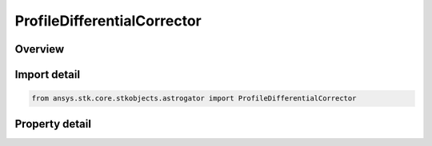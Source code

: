 ProfileDifferentialCorrector
============================

.. py:class:: ansys.stk.core.stkobjects.astrogator.ProfileDifferentialCorrector

   Bases: :py:class:`~ansys.stk.core.stkobjects.astrogator.IProfile`, :py:class:`~ansys.stk.core.stkobjects.astrogator.IRuntimeTypeInfoProvider`

   The Differential Corrector profile.

.. py:currentmodule:: ProfileDifferentialCorrector

Overview
--------

.. tab-set::

    .. tab-item:: Properties
        
        .. list-table::
            :header-rows: 0
            :widths: auto

            * - :py:attr:`~ansys.stk.core.stkobjects.astrogator.ProfileDifferentialCorrector.control_parameters`
              - Get the list of control parameters defined for the profile.
            * - :py:attr:`~ansys.stk.core.stkobjects.astrogator.ProfileDifferentialCorrector.results`
              - Get the list of results defined for the profile.
            * - :py:attr:`~ansys.stk.core.stkobjects.astrogator.ProfileDifferentialCorrector.max_iterations`
              - Gets or sets the number of complete iterations of the profile to try before stopping. Dimensionless.
            * - :py:attr:`~ansys.stk.core.stkobjects.astrogator.ProfileDifferentialCorrector.enable_display_status`
              - If true, a page will appear during the targeting run to report the status of the targeting effort in terms of proximity to the desired value for each dependent variable in the profile.
            * - :py:attr:`~ansys.stk.core.stkobjects.astrogator.ProfileDifferentialCorrector.convergence_criteria`
              - Gets or sets the convergence criteria.
            * - :py:attr:`~ansys.stk.core.stkobjects.astrogator.ProfileDifferentialCorrector.enable_line_search`
              - If true, the profile will perform a line search.
            * - :py:attr:`~ansys.stk.core.stkobjects.astrogator.ProfileDifferentialCorrector.max_line_search_iterations`
              - Gets or sets the number of line search iterations to try before stopping. Dimensionless.
            * - :py:attr:`~ansys.stk.core.stkobjects.astrogator.ProfileDifferentialCorrector.line_search_lower_bound`
              - Gets or sets the low boundary for the line search. Dimensionless.
            * - :py:attr:`~ansys.stk.core.stkobjects.astrogator.ProfileDifferentialCorrector.line_search_upper_bound`
              - Gets or sets the high boundary for the line search. Dimensionless.
            * - :py:attr:`~ansys.stk.core.stkobjects.astrogator.ProfileDifferentialCorrector.line_search_tolerance`
              - Gets or sets the tolerance for the line search. Dimensionless.
            * - :py:attr:`~ansys.stk.core.stkobjects.astrogator.ProfileDifferentialCorrector.enable_homotopy`
              - If true, the profile will divide the problem into steps to solve it.
            * - :py:attr:`~ansys.stk.core.stkobjects.astrogator.ProfileDifferentialCorrector.homotopy_steps`
              - Gets or sets the number of steps to divide a problem into for a homotopic calculation. Dimensionless - .
            * - :py:attr:`~ansys.stk.core.stkobjects.astrogator.ProfileDifferentialCorrector.derivative_calc_method`
              - Gets or sets the derivative calculation method.
            * - :py:attr:`~ansys.stk.core.stkobjects.astrogator.ProfileDifferentialCorrector.clear_corrections_before_run`
              - Clear Corrections Before Each Run - if true, the differential corrector is automatically reset each time that it is run, discarding information that was computed the last time it was run.
            * - :py:attr:`~ansys.stk.core.stkobjects.astrogator.ProfileDifferentialCorrector.enable_b_plane_nominal`
              - If true, Astrogator will update the display of B-Planes for the nominal run of each iteration during the targeting process.
            * - :py:attr:`~ansys.stk.core.stkobjects.astrogator.ProfileDifferentialCorrector.enable_b_plane_perturbations`
              - If true, Astrogator will update the display of B-Planes for both of the perturbations of each iteration during the targeting process.
            * - :py:attr:`~ansys.stk.core.stkobjects.astrogator.ProfileDifferentialCorrector.draw_perturbation`
              - Defines the display of perturbations in the 2D and 3D Graphics windows, if you have set Astrogator to draw while calculating.
            * - :py:attr:`~ansys.stk.core.stkobjects.astrogator.ProfileDifferentialCorrector.scripting_tool`
              - Returns the Scripting tool for the sequence.
            * - :py:attr:`~ansys.stk.core.stkobjects.astrogator.ProfileDifferentialCorrector.root_finding_algorithm`
              - Gets or sets the root-finding algorithm to use.
            * - :py:attr:`~ansys.stk.core.stkobjects.astrogator.ProfileDifferentialCorrector.number_of_iterations`
              - Get the number of iterations of the last run.
            * - :py:attr:`~ansys.stk.core.stkobjects.astrogator.ProfileDifferentialCorrector.targeter_graphs`
              - Graphs.
            * - :py:attr:`~ansys.stk.core.stkobjects.astrogator.ProfileDifferentialCorrector.stop_on_limit_cycle_detection`
              - If true, Astrogator will stop targeting if a limit cycle is detected.



Import detail
-------------

.. code-block:: python

    from ansys.stk.core.stkobjects.astrogator import ProfileDifferentialCorrector


Property detail
---------------

.. py:property:: control_parameters
    :canonical: ansys.stk.core.stkobjects.astrogator.ProfileDifferentialCorrector.control_parameters
    :type: DifferentialCorrectorControlCollection

    Get the list of control parameters defined for the profile.

.. py:property:: results
    :canonical: ansys.stk.core.stkobjects.astrogator.ProfileDifferentialCorrector.results
    :type: DifferentialCorrectorResultCollection

    Get the list of results defined for the profile.

.. py:property:: max_iterations
    :canonical: ansys.stk.core.stkobjects.astrogator.ProfileDifferentialCorrector.max_iterations
    :type: int

    Gets or sets the number of complete iterations of the profile to try before stopping. Dimensionless.

.. py:property:: enable_display_status
    :canonical: ansys.stk.core.stkobjects.astrogator.ProfileDifferentialCorrector.enable_display_status
    :type: bool

    If true, a page will appear during the targeting run to report the status of the targeting effort in terms of proximity to the desired value for each dependent variable in the profile.

.. py:property:: convergence_criteria
    :canonical: ansys.stk.core.stkobjects.astrogator.ProfileDifferentialCorrector.convergence_criteria
    :type: ConvergenceCriteria

    Gets or sets the convergence criteria.

.. py:property:: enable_line_search
    :canonical: ansys.stk.core.stkobjects.astrogator.ProfileDifferentialCorrector.enable_line_search
    :type: bool

    If true, the profile will perform a line search.

.. py:property:: max_line_search_iterations
    :canonical: ansys.stk.core.stkobjects.astrogator.ProfileDifferentialCorrector.max_line_search_iterations
    :type: int

    Gets or sets the number of line search iterations to try before stopping. Dimensionless.

.. py:property:: line_search_lower_bound
    :canonical: ansys.stk.core.stkobjects.astrogator.ProfileDifferentialCorrector.line_search_lower_bound
    :type: float

    Gets or sets the low boundary for the line search. Dimensionless.

.. py:property:: line_search_upper_bound
    :canonical: ansys.stk.core.stkobjects.astrogator.ProfileDifferentialCorrector.line_search_upper_bound
    :type: float

    Gets or sets the high boundary for the line search. Dimensionless.

.. py:property:: line_search_tolerance
    :canonical: ansys.stk.core.stkobjects.astrogator.ProfileDifferentialCorrector.line_search_tolerance
    :type: float

    Gets or sets the tolerance for the line search. Dimensionless.

.. py:property:: enable_homotopy
    :canonical: ansys.stk.core.stkobjects.astrogator.ProfileDifferentialCorrector.enable_homotopy
    :type: bool

    If true, the profile will divide the problem into steps to solve it.

.. py:property:: homotopy_steps
    :canonical: ansys.stk.core.stkobjects.astrogator.ProfileDifferentialCorrector.homotopy_steps
    :type: int

    Gets or sets the number of steps to divide a problem into for a homotopic calculation. Dimensionless - .

.. py:property:: derivative_calc_method
    :canonical: ansys.stk.core.stkobjects.astrogator.ProfileDifferentialCorrector.derivative_calc_method
    :type: DerivativeCalculationMethod

    Gets or sets the derivative calculation method.

.. py:property:: clear_corrections_before_run
    :canonical: ansys.stk.core.stkobjects.astrogator.ProfileDifferentialCorrector.clear_corrections_before_run
    :type: bool

    Clear Corrections Before Each Run - if true, the differential corrector is automatically reset each time that it is run, discarding information that was computed the last time it was run.

.. py:property:: enable_b_plane_nominal
    :canonical: ansys.stk.core.stkobjects.astrogator.ProfileDifferentialCorrector.enable_b_plane_nominal
    :type: bool

    If true, Astrogator will update the display of B-Planes for the nominal run of each iteration during the targeting process.

.. py:property:: enable_b_plane_perturbations
    :canonical: ansys.stk.core.stkobjects.astrogator.ProfileDifferentialCorrector.enable_b_plane_perturbations
    :type: bool

    If true, Astrogator will update the display of B-Planes for both of the perturbations of each iteration during the targeting process.

.. py:property:: draw_perturbation
    :canonical: ansys.stk.core.stkobjects.astrogator.ProfileDifferentialCorrector.draw_perturbation
    :type: DrawPerturbation

    Defines the display of perturbations in the 2D and 3D Graphics windows, if you have set Astrogator to draw while calculating.

.. py:property:: scripting_tool
    :canonical: ansys.stk.core.stkobjects.astrogator.ProfileDifferentialCorrector.scripting_tool
    :type: ScriptingTool

    Returns the Scripting tool for the sequence.

.. py:property:: root_finding_algorithm
    :canonical: ansys.stk.core.stkobjects.astrogator.ProfileDifferentialCorrector.root_finding_algorithm
    :type: RootFindingAlgorithm

    Gets or sets the root-finding algorithm to use.

.. py:property:: number_of_iterations
    :canonical: ansys.stk.core.stkobjects.astrogator.ProfileDifferentialCorrector.number_of_iterations
    :type: int

    Get the number of iterations of the last run.

.. py:property:: targeter_graphs
    :canonical: ansys.stk.core.stkobjects.astrogator.ProfileDifferentialCorrector.targeter_graphs
    :type: TargeterGraphCollection

    Graphs.

.. py:property:: stop_on_limit_cycle_detection
    :canonical: ansys.stk.core.stkobjects.astrogator.ProfileDifferentialCorrector.stop_on_limit_cycle_detection
    :type: bool

    If true, Astrogator will stop targeting if a limit cycle is detected.


